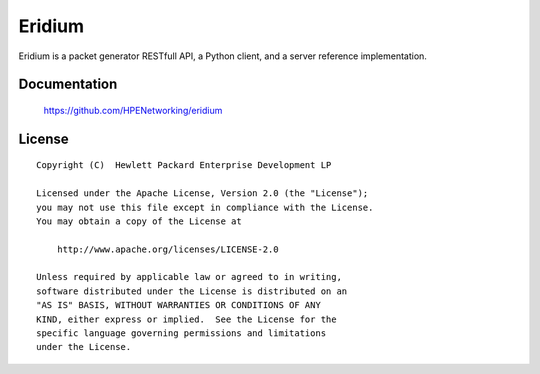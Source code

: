 =======
Eridium
=======

Eridium is a packet generator RESTfull API, a Python client, and a server
reference implementation.


Documentation
=============

    https://github.com/HPENetworking/eridium


License
=======

::

   Copyright (C)  Hewlett Packard Enterprise Development LP

   Licensed under the Apache License, Version 2.0 (the "License");
   you may not use this file except in compliance with the License.
   You may obtain a copy of the License at

       http://www.apache.org/licenses/LICENSE-2.0

   Unless required by applicable law or agreed to in writing,
   software distributed under the License is distributed on an
   "AS IS" BASIS, WITHOUT WARRANTIES OR CONDITIONS OF ANY
   KIND, either express or implied.  See the License for the
   specific language governing permissions and limitations
   under the License.
